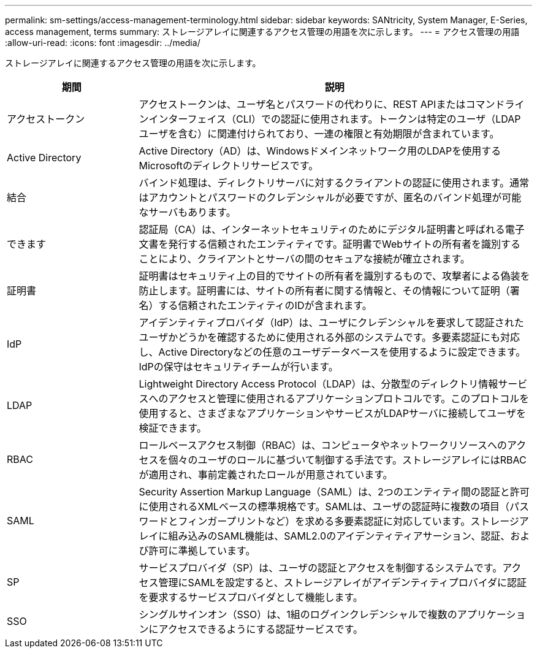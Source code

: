 ---
permalink: sm-settings/access-management-terminology.html 
sidebar: sidebar 
keywords: SANtricity, System Manager, E-Series, access management, terms 
summary: ストレージアレイに関連するアクセス管理の用語を次に示します。 
---
= アクセス管理の用語
:allow-uri-read: 
:icons: font
:imagesdir: ../media/


[role="lead"]
ストレージアレイに関連するアクセス管理の用語を次に示します。

[cols="25h,~"]
|===
| 期間 | 説明 


 a| 
アクセストークン
 a| 
アクセストークンは、ユーザ名とパスワードの代わりに、REST APIまたはコマンドラインインターフェイス（CLI）での認証に使用されます。トークンは特定のユーザ（LDAPユーザを含む）に関連付けられており、一連の権限と有効期限が含まれています。



 a| 
Active Directory
 a| 
Active Directory（AD）は、Windowsドメインネットワーク用のLDAPを使用するMicrosoftのディレクトリサービスです。



 a| 
結合
 a| 
バインド処理は、ディレクトリサーバに対するクライアントの認証に使用されます。通常はアカウントとパスワードのクレデンシャルが必要ですが、匿名のバインド処理が可能なサーバもあります。



 a| 
できます
 a| 
認証局（CA）は、インターネットセキュリティのためにデジタル証明書と呼ばれる電子文書を発行する信頼されたエンティティです。証明書でWebサイトの所有者を識別することにより、クライアントとサーバの間のセキュアな接続が確立されます。



 a| 
証明書
 a| 
証明書はセキュリティ上の目的でサイトの所有者を識別するもので、攻撃者による偽装を防止します。証明書には、サイトの所有者に関する情報と、その情報について証明（署名）する信頼されたエンティティのIDが含まれます。



 a| 
IdP
 a| 
アイデンティティプロバイダ（IdP）は、ユーザにクレデンシャルを要求して認証されたユーザかどうかを確認するために使用される外部のシステムです。多要素認証にも対応し、Active Directoryなどの任意のユーザデータベースを使用するように設定できます。IdPの保守はセキュリティチームが行います。



 a| 
LDAP
 a| 
Lightweight Directory Access Protocol（LDAP）は、分散型のディレクトリ情報サービスへのアクセスと管理に使用されるアプリケーションプロトコルです。このプロトコルを使用すると、さまざまなアプリケーションやサービスがLDAPサーバに接続してユーザを検証できます。



 a| 
RBAC
 a| 
ロールベースアクセス制御（RBAC）は、コンピュータやネットワークリソースへのアクセスを個々のユーザのロールに基づいて制御する手法です。ストレージアレイにはRBACが適用され、事前定義されたロールが用意されています。



 a| 
SAML
 a| 
Security Assertion Markup Language（SAML）は、2つのエンティティ間の認証と許可に使用されるXMLベースの標準規格です。SAMLは、ユーザの認証時に複数の項目（パスワードとフィンガープリントなど）を求める多要素認証に対応しています。ストレージアレイに組み込みのSAML機能は、SAML2.0のアイデンティティアサーション、認証、および許可に準拠しています。



 a| 
SP
 a| 
サービスプロバイダ（SP）は、ユーザの認証とアクセスを制御するシステムです。アクセス管理にSAMLを設定すると、ストレージアレイがアイデンティティプロバイダに認証を要求するサービスプロバイダとして機能します。



 a| 
SSO
 a| 
シングルサインオン（SSO）は、1組のログインクレデンシャルで複数のアプリケーションにアクセスできるようにする認証サービスです。

|===